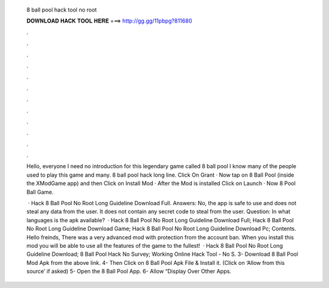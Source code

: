   8 ball pool hack tool no root
  
  
  
  𝐃𝐎𝐖𝐍𝐋𝐎𝐀𝐃 𝐇𝐀𝐂𝐊 𝐓𝐎𝐎𝐋 𝐇𝐄𝐑𝐄 ===> http://gg.gg/11pbpg?811680
  
  
  
  .
  
  
  
  .
  
  
  
  .
  
  
  
  .
  
  
  
  .
  
  
  
  .
  
  
  
  .
  
  
  
  .
  
  
  
  .
  
  
  
  .
  
  
  
  .
  
  
  
  .
  
  Hello, everyone I need no introduction for this legendary game called 8 ball pool I know many of the people used to play this game and many. 8 ball pool hack long line. Click On Grant · Now tap on 8 Ball Pool (inside the XModGame app) and then Click on Install Mod · After the Mod is installed Click on Launch · Now 8 Pool Ball Game.
  
   · Hack 8 Ball Pool No Root Long Guideline Download Full. Answers: No, the app is safe to use and does not steal any data from the user. It does not contain any secret code to steal from the user. Question: In what languages is the apk available?  · Hack 8 Ball Pool No Root Long Guideline Download Full; Hack 8 Ball Pool No Root Long Guideline Download Game; Hack 8 Ball Pool No Root Long Guideline Download Pc; Contents. Hello freinds, There was a very advanced mod with protection from the account ban. When you install this mod you will be able to use all the features of the game to the fullest!  · Hack 8 Ball Pool No Root Long Guideline Download; 8 Ball Pool Hack No Survey; Working Online Hack Tool - No S. 3- Download 8 Ball Pool Mod Apk from the above link. 4- Then Click on 8 Ball Pool Apk File & Install it. (Click on ‘Allow from this source’ if asked) 5- Open the 8 Ball Pool App. 6- Allow “Display Over Other Apps.
